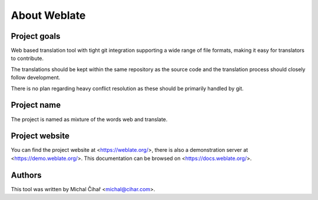 About Weblate
=============

Project goals
-------------

Web based translation tool with tight git integration supporting a wide range
of file formats, making it easy for translators to contribute.

The translations should be kept within the same repository as the source code and
the translation process should closely follow development.

There is no plan regarding heavy conflict resolution as these should be primarily
handled by git.

Project name
------------

The project is named as mixture of the words web and translate.

Project website
---------------

You can find the project website at <https://weblate.org/>, there is also
a demonstration server at <https://demo.weblate.org/>. This documentation
can be browsed on <https://docs.weblate.org/>.

Authors
-------

This tool was written by Michal Čihař <michal@cihar.com>.
